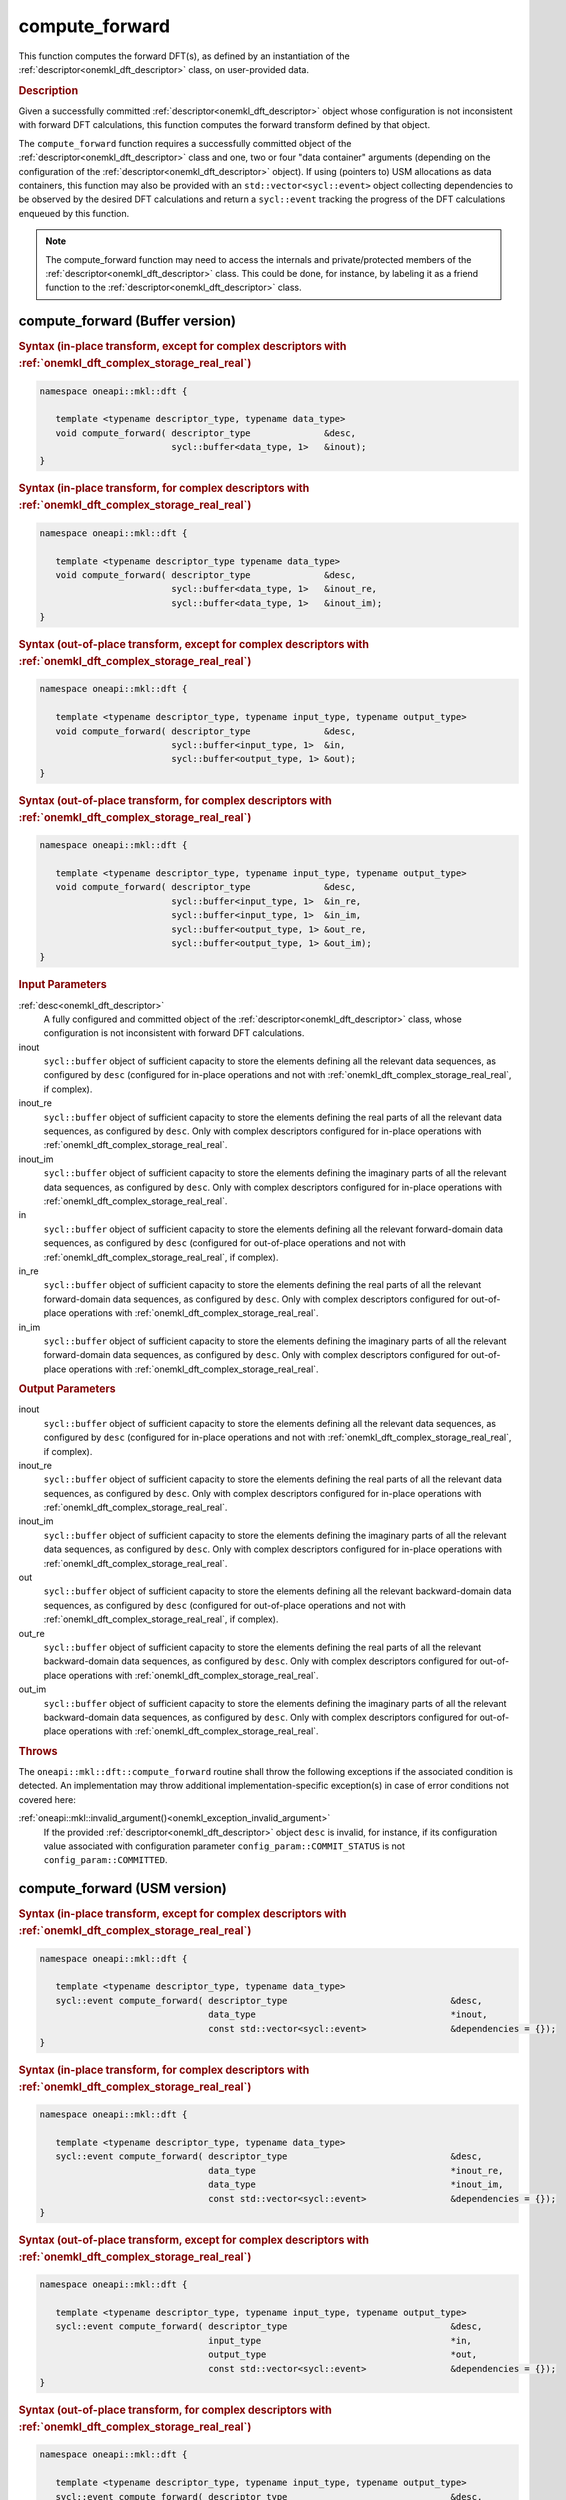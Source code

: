 .. SPDX-FileCopyrightText: 2019-2020 Intel Corporation
..
.. SPDX-License-Identifier: CC-BY-4.0

.. _onemkl_dft_compute_forward:

compute_forward
===============

This function computes the forward DFT(s), as defined by an instantiation of
the :ref:`descriptor<onemkl_dft_descriptor>` class, on user-provided data.

.. _onemkl_dft_compute_forward_description:

.. rubric:: Description

Given a successfully committed :ref:`descriptor<onemkl_dft_descriptor>` object
whose configuration is not inconsistent with forward DFT calculations, this
function computes the forward transform defined by that object.

The ``compute_forward`` function requires a successfully committed object of the
:ref:`descriptor<onemkl_dft_descriptor>` class and one, two or four "data
container" arguments (depending on the configuration of the
:ref:`descriptor<onemkl_dft_descriptor>` object). If using (pointers to) USM
allocations as data containers, this function may also be provided with an
``std::vector<sycl::event>`` object collecting dependencies to be observed by
the desired DFT calculations and return a ``sycl::event`` tracking the
progress of the DFT calculations enqueued by this function.

.. note::
   The compute_forward function may need to access the internals and
   private/protected members of the :ref:`descriptor<onemkl_dft_descriptor>`
   class.  This could be done, for instance, by labeling it as a friend function
   to the :ref:`descriptor<onemkl_dft_descriptor>` class.

.. onemkl_dft_compute_forward_buffer:

compute_forward (Buffer version)
--------------------------------

.. rubric:: Syntax (in-place transform, except for complex descriptors with :ref:`onemkl_dft_complex_storage_real_real`)

.. code-block:: cpp

   namespace oneapi::mkl::dft {

      template <typename descriptor_type, typename data_type>
      void compute_forward( descriptor_type              &desc,
                            sycl::buffer<data_type, 1>   &inout);
   }


.. rubric:: Syntax (in-place transform, for complex descriptors with :ref:`onemkl_dft_complex_storage_real_real`)

.. code-block:: cpp

   namespace oneapi::mkl::dft {

      template <typename descriptor_type typename data_type>
      void compute_forward( descriptor_type              &desc,
                            sycl::buffer<data_type, 1>   &inout_re,
                            sycl::buffer<data_type, 1>   &inout_im);
   }


.. rubric:: Syntax (out-of-place transform, except for complex descriptors with :ref:`onemkl_dft_complex_storage_real_real`)

.. code-block:: cpp

   namespace oneapi::mkl::dft {
   
      template <typename descriptor_type, typename input_type, typename output_type>
      void compute_forward( descriptor_type              &desc,
                            sycl::buffer<input_type, 1>  &in,
                            sycl::buffer<output_type, 1> &out);
   }

.. rubric:: Syntax (out-of-place transform, for complex descriptors with :ref:`onemkl_dft_complex_storage_real_real`)

.. code-block:: cpp

   namespace oneapi::mkl::dft {

      template <typename descriptor_type, typename input_type, typename output_type>
      void compute_forward( descriptor_type              &desc,
                            sycl::buffer<input_type, 1>  &in_re,
                            sycl::buffer<input_type, 1>  &in_im,
                            sycl::buffer<output_type, 1> &out_re,
                            sycl::buffer<output_type, 1> &out_im);
   }


.. container:: section

   .. rubric:: Input Parameters

   :ref:`desc<onemkl_dft_descriptor>`
      A fully configured and committed object of the
      :ref:`descriptor<onemkl_dft_descriptor>` class, whose configuration is not
      inconsistent with forward DFT calculations.

   inout
      ``sycl::buffer`` object of sufficient capacity to store the elements
      defining all the relevant data sequences, as configured by ``desc``
      (configured for in-place operations and not with
      :ref:`onemkl_dft_complex_storage_real_real`, if complex).

   inout_re
      ``sycl::buffer`` object of sufficient capacity to store the elements
      defining the real parts of all the relevant data sequences, as
      configured by ``desc``. Only with complex descriptors configured for in-place
      operations with :ref:`onemkl_dft_complex_storage_real_real`.

   inout_im
      ``sycl::buffer`` object of sufficient capacity to store the elements
      defining the imaginary parts of all the relevant data sequences, as
      configured by ``desc``. Only with complex descriptors configured for in-place
      operations with :ref:`onemkl_dft_complex_storage_real_real`.

   in
      ``sycl::buffer`` object of sufficient capacity to store the elements
      defining all the relevant forward-domain data sequences, as
      configured by ``desc`` (configured for out-of-place operations and not
      with :ref:`onemkl_dft_complex_storage_real_real`, if complex).

   in_re
      ``sycl::buffer`` object of sufficient capacity to store the elements
      defining the real parts of all the relevant forward-domain data sequences,
      as configured by ``desc``. Only with complex descriptors configured for
      out-of-place operations with :ref:`onemkl_dft_complex_storage_real_real`.

   in_im
      ``sycl::buffer`` object of sufficient capacity to store the elements
      defining the imaginary parts of all the relevant forward-domain data
      sequences, as configured by ``desc``. Only with complex descriptors configured for
      out-of-place operations with :ref:`onemkl_dft_complex_storage_real_real`.


.. container:: section

   .. rubric:: Output Parameters

   inout
      ``sycl::buffer`` object of sufficient capacity to store the elements
      defining all the relevant data sequences, as configured by ``desc``
      (configured for in-place operations and not with
      :ref:`onemkl_dft_complex_storage_real_real`, if complex).

   inout_re
      ``sycl::buffer`` object of sufficient capacity to store the elements
      defining the real parts of all the relevant data sequences, as configured
      by ``desc``. Only with complex descriptors configured for in-place operations with
      :ref:`onemkl_dft_complex_storage_real_real`.

   inout_im
      ``sycl::buffer`` object of sufficient capacity to store the elements
      defining the imaginary parts of all the relevant data sequences, as
      configured by ``desc``. Only with complex descriptors configured for in-place
      operations with :ref:`onemkl_dft_complex_storage_real_real`.

   out
      ``sycl::buffer`` object of sufficient capacity to store the elements
      defining all the relevant backward-domain data sequences, as configured by
      ``desc`` (configured for out-of-place operations and not with
      :ref:`onemkl_dft_complex_storage_real_real`, if complex).

   out_re
      ``sycl::buffer`` object of sufficient capacity to store the elements
      defining the real parts of all the relevant backward-domain data sequences,
      as configured by ``desc``. Only with complex descriptors configured for
      out-of-place operations with :ref:`onemkl_dft_complex_storage_real_real`.

   out_im
      ``sycl::buffer`` object of sufficient capacity to store the elements
      defining the imaginary parts of all the relevant backward-domain data
      sequences, as configured by ``desc``. Only with complex descriptors configured
      for out-of-place operations with :ref:`onemkl_dft_complex_storage_real_real`.

.. container:: section

   .. rubric:: Throws

   The ``oneapi::mkl::dft::compute_forward`` routine shall throw the following
   exceptions if the associated condition is detected. An implementation may
   throw additional implementation-specific exception(s) in case of error
   conditions not covered here:

   :ref:`oneapi::mkl::invalid_argument()<onemkl_exception_invalid_argument>`
      If the provided :ref:`descriptor<onemkl_dft_descriptor>` object ``desc``
      is invalid, for instance, if its configuration value associated with
      configuration parameter ``config_param::COMMIT_STATUS`` is not
      ``config_param::COMMITTED``.

.. onemkl_dft_compute_forward_usm:

compute_forward (USM version)
-----------------------------

.. rubric:: Syntax (in-place transform, except for complex descriptors with :ref:`onemkl_dft_complex_storage_real_real`)

.. code-block:: cpp

   namespace oneapi::mkl::dft {

      template <typename descriptor_type, typename data_type>
      sycl::event compute_forward( descriptor_type                               &desc,
                                   data_type                                     *inout,
                                   const std::vector<sycl::event>                &dependencies = {});
   }

.. rubric:: Syntax (in-place transform, for complex descriptors with :ref:`onemkl_dft_complex_storage_real_real`)

.. code-block:: cpp

   namespace oneapi::mkl::dft {

      template <typename descriptor_type, typename data_type>
      sycl::event compute_forward( descriptor_type                               &desc,
                                   data_type                                     *inout_re,
                                   data_type                                     *inout_im,
                                   const std::vector<sycl::event>                &dependencies = {});
   }

.. rubric:: Syntax (out-of-place transform, except for complex descriptors with :ref:`onemkl_dft_complex_storage_real_real`)

.. code-block:: cpp

   namespace oneapi::mkl::dft {

      template <typename descriptor_type, typename input_type, typename output_type>
      sycl::event compute_forward( descriptor_type                               &desc,
                                   input_type                                    *in,
                                   output_type                                   *out,
                                   const std::vector<sycl::event>                &dependencies = {});
   }

.. rubric:: Syntax (out-of-place transform, for complex descriptors with :ref:`onemkl_dft_complex_storage_real_real`)

.. code-block:: cpp

   namespace oneapi::mkl::dft {

      template <typename descriptor_type, typename input_type, typename output_type>
      sycl::event compute_forward( descriptor_type                               &desc,
                                   input_type                                    *in_re,
                                   input_type                                    *in_im,
                                   output_type                                   *out_re,
                                   output_type                                   *out_im,
                                   const std::vector<sycl::event>                &dependencies = {});
   }

.. container:: section

   .. rubric:: Input Parameters

   :ref:`desc<onemkl_dft_descriptor>`
      A fully configured and committed object of the
      :ref:`descriptor<onemkl_dft_descriptor>` class, whose configuration is not
      inconsistent with forward DFT calculations.

   inout
      Pointer to USM allocation of sufficient capacity to store the elements
      defining all the relevant data sequences, as configured by ``desc``
      (configured for in-place operations and not with
      :ref:`onemkl_dft_complex_storage_real_real`, if complex).

   inout_re
      Pointer to USM allocation of sufficient capacity to store the elements
      defining the real parts of all the relevant data sequences, as configured
      by ``desc``. Only with complex descriptors configured for in-place operations with
      :ref:`onemkl_dft_complex_storage_real_real`.

   inout_im
      Pointer to USM allocation of sufficient capacity to store the elements
      defining the imaginary parts of all the relevant data sequences, as
      configured by ``desc``. Only with complex descriptors configured for in-place
      operations with :ref:`onemkl_dft_complex_storage_real_real`.

   in
      Pointer to USM allocation of sufficient capacity to store the elements
      defining all the relevant forward-domain data sequences, as configured by
      ``desc`` (configured for out-of-place operations and not with
      :ref:`onemkl_dft_complex_storage_real_real`, if complex).

   in_re
      Pointer to USM allocation of sufficient capacity to store the elements
      defining the real parts of all the relevant forward-domain data sequences,
      as configured by ``desc``. Only with complex descriptors configured for out-of-place
      operations with :ref:`onemkl_dft_complex_storage_real_real`.

   in_im
      Pointer to USM allocation of sufficient capacity to store the elements
      defining the imaginary parts of all the relevant forward-domain data
      sequences, as configured by ``desc``. Only with complex descriptors configured for
      out-of-place operations with :ref:`onemkl_dft_complex_storage_real_real`.

   dependencies
      An ``std::vector<sycl::event>`` object collecting the events returned by
      previously enqueued tasks that must be finished before this transform can
      be calculated.

.. container:: section

   .. rubric:: Output Parameters

   inout
      Pointer to USM allocation of sufficient capacity to store the elements
      defining all the relevant data sequences, as configured by ``desc``
      (configured for in-place operations and not with
      :ref:`onemkl_dft_complex_storage_real_real`, if complex).

   inout_re
      Pointer to USM allocation of sufficient capacity to store the elements
      defining the real parts of all the relevant data sequences, as configured
      by ``desc``. Only with complex descriptors configured for in-place operations with
      :ref:`onemkl_dft_complex_storage_real_real`.

   inout_im
      Pointer to USM allocation of sufficient capacity to store the elements
      defining the imaginary parts of all the relevant data sequences, as
      configured by ``desc``. Only with complex descriptors configured for in-place
      operations with :ref:`onemkl_dft_complex_storage_real_real`.

   out
      Pointer to USM allocation of sufficient capacity to store the elements
      defining all the relevant backward-domain data sequences, as configured by
      ``desc`` (configured for out-of-place operations and not with
      :ref:`onemkl_dft_complex_storage_real_real`, if complex).

   out_re
      Pointer to USM allocation of sufficient capacity to store the elements
      defining the real parts of all the relevant backward-domain data sequences,
      as configured by ``desc``. Only with complex descriptors configured for out-of-place
      operations with :ref:`onemkl_dft_complex_storage_real_real`.

   out_im
      Pointer to USM allocation of sufficient capacity to store the elements
      defining the imaginary parts of all the relevant backward-domain data
      sequences, as configured by ``desc``. Only with complex descriptors configured for
      out-of-place operations with :ref:`onemkl_dft_complex_storage_real_real`.

.. container:: section

   .. rubric:: Throws

   The ``oneapi::mkl::dft::compute_forward()`` routine shall throw the following
   exceptions if the associated condition is detected. An implementation may
   throw additional implementation-specific exception(s) in case of error
   conditions not covered here:

   :ref:`oneapi::mkl::invalid_argument()<onemkl_exception_invalid_argument>`
      If the provided :ref:`descriptor<onemkl_dft_descriptor>` object ``desc``
      is invalid, for instance, if its configuration value associated with
      configuration parameter ``config_param::COMMIT_STATUS`` is not
      ``config_param::COMMITTED``. It will also be thrown if any required
      input/output pointer is ``nullptr``.

.. container:: section

   .. rubric:: Return Values

   This function returns a ``sycl::event`` object that allows to track progress
   of the forward DFT, and can be passed as a dependency to other routines that
   may depend on the result of the forward transform(s) before proceeding with
   other operations.

**Parent topic:** :ref:`onemkl_dft`
